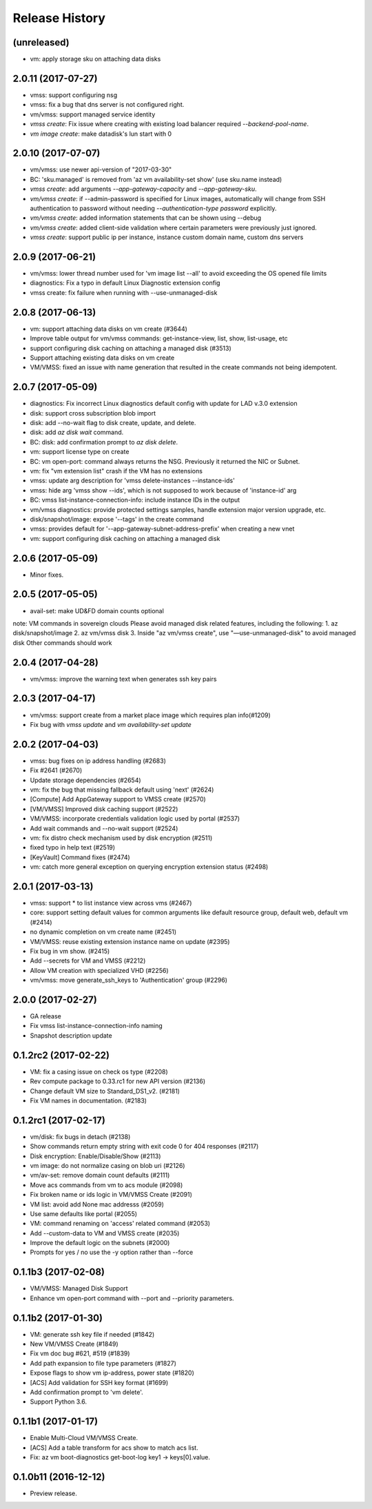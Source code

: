 .. :changelog:

Release History
===============
(unreleased)
+++++++++++++++++++
* vm: apply storage sku on attaching data disks

2.0.11 (2017-07-27)
+++++++++++++++++++
* vmss: support configuring nsg
* vmss: fix a bug that dns server is not configured right.
* vm/vmss: support managed service identity
* `vmss create`: Fix issue where creating with existing load balancer required `--backend-pool-name`.
* `vm image create`: make datadisk's lun start with 0

2.0.10 (2017-07-07)
+++++++++++++++++++
* vm/vmss: use newer api-version of "2017-03-30"
* BC: 'sku.managed' is removed from 'az vm availability-set show' (use sku.name instead)
* `vmss create`: add arguments `--app-gateway-capacity` and `--app-gateway-sku`.
* `vm/vmss create`: if --admin-password is specified for Linux images, automatically will change from SSH authentication
  to password without needing `--authentication-type password` explicitly.
* `vm/vmss create`: added information statements that can be shown using --debug
* `vm/vmss create`: added client-side validation where certain parameters were previously just ignored.
* `vmss create`: support public ip per instance, instance custom domain name, custom dns servers


2.0.9 (2017-06-21)
++++++++++++++++++
* vm/vmss: lower thread number used for 'vm image list --all' to avoid exceeding the OS opened file limits  
* diagnostics: Fix a typo in default Linux Diagnostic extension config
* vmss create: fix failure when running with --use-unmanaged-disk

2.0.8 (2017-06-13)
++++++++++++++++++
* vm: support attaching data disks on vm create (#3644)
* Improve table output for vm/vmss commands: get-instance-view, list, show, list-usage, etc
* support configuring disk caching on attaching a managed disk (#3513)
* Support attaching existing data disks on vm create
* VM/VMSS: fixed an issue with name generation that resulted in the create commands not being idempotent.

2.0.7 (2017-05-09)
++++++++++++++++++
* diagnostics: Fix incorrect Linux diagnostics default config with update for LAD v.3.0 extension
* disk: support cross subscription blob import
* disk: add --no-wait flag to disk create, update, and delete.
* disk: add `az disk wait` command.
* BC: disk: add confirmation prompt to `az disk delete`.
* vm: support license type on create
* BC: vm open-port: command always returns the NSG. Previously it returned the NIC or Subnet.
* vm: fix "vm extension list" crash if the VM has no extensions
* vmss: update arg description for 'vmss delete-instances --instance-ids'
* vmss: hide arg 'vmss show --ids', which is not supposed to work because of 'instance-id' arg
* BC: vmss list-instance-connection-info: include instance IDs in the output
* vm/vmss diagnostics: provide protected settings samples, handle extension major version upgrade, etc.
* disk/snapshot/image: expose '--tags' in the create command
* vmss: provides default for '--app-gateway-subnet-address-prefix' when creating a new vnet
* vm: support configuring disk caching on attaching a managed disk

2.0.6 (2017-05-09)
++++++++++++++++++
* Minor fixes.

2.0.5 (2017-05-05)
++++++++++++++++++
* avail-set: make UD&FD domain counts optional

note: VM commands in sovereign clouds
Please avoid managed disk related features, including the following:
1.       az disk/snapshot/image
2.       az vm/vmss disk
3.       Inside "az vm/vmss create", use "—use-unmanaged-disk" to avoid managed disk
Other commands should work

2.0.4 (2017-04-28)
++++++++++++++++++
* vm/vmss: improve the warning text when generates ssh key pairs

2.0.3 (2017-04-17)
++++++++++++++++++
* vm/vmss: support create from a market place image which requires plan info(#1209)
* Fix bug with `vmss update` and `vm availability-set update`

2.0.2 (2017-04-03)
++++++++++++++++++

* vmss: bug fixes on ip address handling (#2683)
* Fix #2641 (#2670)
* Update storage dependencies (#2654)
* vm: fix the bug that missing fallback default using 'next' (#2624)
* [Compute] Add AppGateway support to VMSS create (#2570)
* [VM/VMSS] Improved disk caching support (#2522)
* VM/VMSS: incorporate credentials validation logic used by portal (#2537)
* Add wait commands and --no-wait support (#2524)
* vm: fix distro check mechanism used by disk encryption (#2511)
* fixed typo in help text (#2519)
* [KeyVault] Command fixes (#2474)
* vm: catch more general exception on querying encryption extension status (#2498)

2.0.1 (2017-03-13)
++++++++++++++++++

* vmss: support * to list instance view across vms (#2467)
* core: support setting default values for common arguments like default resource group, default web, default vm (#2414)
* no dynamic completion on vm create name (#2451)
* VM/VMSS: reuse existing extension instance name on update (#2395)
* Fix bug in vm show. (#2415)
* Add --secrets for VM and VMSS (#2212)
* Allow VM creation with specialized VHD (#2256)
* vm/vmss: move generate_ssh_keys to 'Authentication' group (#2296)

2.0.0 (2017-02-27)
++++++++++++++++++

* GA release
* Fix vmss list-instance-connection-info naming
* Snapshot description update

0.1.2rc2 (2017-02-22)
+++++++++++++++++++++

* VM: fix a casing issue on check os type (#2208)
* Rev compute package to 0.33.rc1 for new API version (#2136)
* Change default VM size to Standard_DS1_v2. (#2181)
* Fix VM names in documentation. (#2183)

0.1.2rc1 (2017-02-17)
+++++++++++++++++++++

* vm/disk: fix bugs in detach (#2138)
* Show commands return empty string with exit code 0 for 404 responses (#2117)
* Disk encryption: Enable/Disable/Show (#2113)
* vm image: do not normalize casing on blob uri (#2126)
* vm/av-set: remove domain count defaults (#2111)
* Move acs commands from vm to acs module (#2098)
* Fix broken name or ids logic in VM/VMSS Create (#2091)
* VM list: avoid add None mac addresss (#2059)
* Use same defaults like portal (#2055)
* VM: command renaming on 'access' related command (#2053)
* Add --custom-data to VM and VMSS create (#2035)
* Improve the default logic on the subnets (#2000)
* Prompts for yes / no use the -y option rather than --force

0.1.1b3 (2017-02-08)
+++++++++++++++++++++

* VM/VMSS: Managed Disk Support
* Enhance vm open-port command with --port and --priority parameters.

0.1.1b2 (2017-01-30)
+++++++++++++++++++++

* VM: generate ssh key file if needed (#1842)
* New VM/VMSS Create (#1849)
* Fix vm doc bug #621, #519 (#1839)
* Add path expansion to file type parameters (#1827)
* Expose flags to show vm ip-address, power state (#1820)
* [ACS] Add validation for SSH key format (#1699)
* Add confirmation prompt to 'vm delete'.
* Support Python 3.6.

0.1.1b1 (2017-01-17)
+++++++++++++++++++++

* Enable Multi-Cloud VM/VMSS Create.
* [ACS] Add a table transform for acs show to match acs list.
* Fix: az vm boot-diagnostics get-boot-log key1 -> keys[0].value.

0.1.0b11 (2016-12-12)
+++++++++++++++++++++

* Preview release.
